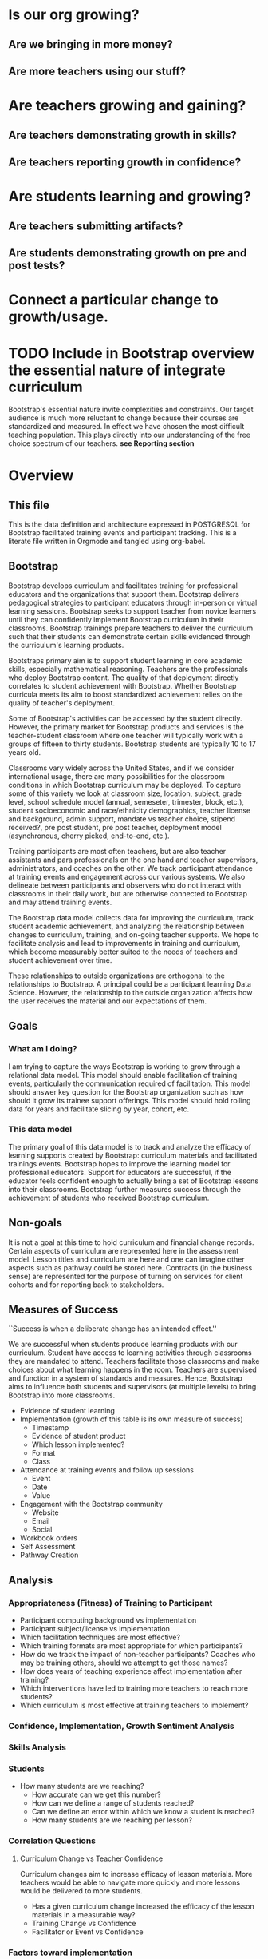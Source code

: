 #+PROPERTY: header-args :engine postgresql
#+PROPERTY: header-args :exports code
#+PROPERTY: header-args :tangle yes
#+STARTUP: content
* Is our org growing?
** Are we bringing in more money?
** Are more teachers using our stuff?
* Are teachers growing and gaining?
** Are teachers demonstrating growth in skills?
** Are teachers reporting growth in confidence?
* Are students learning and growing?
** Are teachers submitting artifacts?
** Are students demonstrating growth on pre and post tests?
* Connect a particular change to growth/usage.

* TODO Include in Bootstrap overview the essential nature of integrate curriculum
Bootstrap's essential nature invite complexities and constraints. Our
target audience is much more reluctant to change because their courses
are standardized and measured. In effect we have chosen the most
difficult teaching population. This plays directly into our
understanding of the free choice spectrum of our teachers. *see Reporting section*
* Overview
:PROPERTIES:
:VISIBILITY: folded
:END:
** This file
This is the data definition and architecture expressed in POSTGRESQL
for Bootstrap facilitated training events and participant
tracking. This is a literate file written in Orgmode and tangled using
org-babel.

** Bootstrap
Bootstrap develops curriculum and facilitates training for
professional educators and the organizations that support
them. Bootstrap delivers pedagogical strategies to participant
educators through in-person or virtual learning sessions. Bootstrap
seeks to support teacher from novice learners until they can
confidently implement Bootstrap curriculum in their
classrooms. Bootstrap trainings prepare teachers to deliver the
curriculum such that their students can demonstrate certain skills
evidenced through the curriculum's learning products.

Bootstraps primary aim is to support student
learning in core academic skills, especially
mathematical reasoning. Teachers are the
professionals who deploy Bootstrap content. The
quality of that deployment directly correlates to
student achievement with Bootstrap.  Whether
Bootstrap curricula meets its aim to boost
standardized achievement relies on the quality of
teacher's deployment.

Some of Bootstrap's activities can be accessed by the student
directly. However, the primary market for Bootstrap products and
services is the teacher-student classroom where one teacher will
typically work with a groups of fifteen to thirty students. Bootstrap
students are typically 10 to 17 years old.

Classrooms vary widely across the United States, and if we consider
international usage, there are many possibilities for the classroom
conditions in which Bootstrap curriculum may be deployed. To capture
some of this variety we look at classroom size, location, subject,
grade level, school schedule model (annual, semeseter, trimester,
block, etc.), student socioeconomic and race/ethnicity demographics,
teacher license and background, admin support, mandate vs teacher
choice, stipend received?, pre post student, pre post teacher,
deployment model (asynchronous, cherry picked, end-to-end, etc.).

Training participants are most often teachers, but are also teacher
assistants and para professionals on the one hand and teacher
supervisors, administrators, and coaches on the other. We track
participant attendance at training events and engagement across our
various systems. We also delineate between participants and observers
who do not interact with classrooms in their daily work, but are
otherwise connected to Bootstrap and may attend training events.

The Bootstrap data model collects data for improving the curriculum,
track student academic achievement, and analyzing the relationship
between changes to curriculum, training, and on-going teacher
supports. We hope to facilitate analysis and lead to improvements in
training and curriculum, which become measurably better suited to the
needs of teachers and student achievement over time.

These relationships to outside organizations are orthogonal to the
relationships to Bootstrap. A principal could be a participant
learning Data Science. However, the relationship to the outside
organization affects how the user receives the material and our
expectations of them.

** Goals
*** What am I doing?
I am trying to capture the ways Bootstrap is working to grow through a
relational data model.  This model should enable facilitation of
training events, particularly the communication required of
facilitation.  This model should answer key question for the Bootstrap
organization such as how should it grow its trainee support
offerings. This model should hold rolling data for years and
facilitate slicing by year, cohort, etc.

*** This data model
The primary goal of this data model is to track and analyze the
efficacy of learning supports created by Bootstrap: curriculum
materials and facilitated trainings events.  Bootstrap hopes to
improve the learning model for professional educators. Support for
educators are successful, if the educator feels confident enough to
actually bring a set of Bootstrap lessons into their
classrooms. Bootstrap further measures success through the achievement
of students who received Bootstrap curriculum.
** Non-goals
It is not a goal at this time to hold curriculum and financial change
records.  Certain aspects of curriculum are represented here in the
assessment model. Lesson titles and curriculum are here and one can
imagine other aspects such as pathway could be stored here.  Contracts
(in the business sense) are represented for the purpose of turning on
services for client cohorts and for reporting back to stakeholders.
** Measures of Success
``Success is when a deliberate change has an intended effect.''

We are successful when students produce learning products with our
curriculum. Student have access to learning activities through
classrooms they are mandated to attend. Teachers facilitate those
classrooms and make choices about what learning happens in the
room. Teachers are supervised and function in a system of standards and
measures. Hence, Bootstrap aims to influence both students and
supervisors (at multiple levels) to bring Bootstrap into more
classrooms.

- Evidence of student learning
- Implementation (growth of this table is its own measure of success)
  - Timestamp
  - Evidence of student product
  - Which lesson implemented?
  - Format
  - Class
- Attendance at training events and follow up sessions
  - Event
  - Date
  - Value
- Engagement with the Bootstrap community
  - Website
  - Email
  - Social
- Workbook orders
- Self Assessment
- Pathway Creation
** Analysis
*** Appropriateness (Fitness) of Training to Participant
- Participant computing background vs implementation
- Participant subject/license vs implementation
- Which facilitation techniques are most effective?
- Which training formats are most appropriate for which participants?
- How do we track the impact of non-teacher participants? Coaches who may be training others, should we attempt to get those names?
- How does years of teaching experience affect implementation after training?
- Which interventions have led to training more teachers to reach more students?
- Which curriculum is most effective at training teachers to implement?
*** Confidence, Implementation, Growth Sentiment Analysis
*** Skills Analysis
*** Students
- How many students are we reaching?
  - How accurate can we get this number?
  - How can we define a range of students reached?
  - Can we define an error within which we know a student is reached?
  - How many students are we reaching per lesson?
*** Correlation Questions
**** Curriculum Change vs Teacher Confidence
Curriculum changes aim to increase efficacy of lesson materials. More teachers would be able to navigate more quickly and more lessons would be delivered to more students.
- Has a given curriculum change increased the efficacy of the lesson materials in a measurable way?
- Training Change vs Confidence
- Facilitator or Event vs Confidence
*** Factors toward implementation
In the United States teachers are the primary driver of what lessons
get taught in their classrooms. However, a wide range of mandates of a
variety of strengths and types are placed upon teachers as they make
curricular decisions.  Teachers using Bootstrap curriculum in their
classroom are influenced by many factors. In some cases teachers are
required to teach certain lessons. In other cases teachers are
choosing to use Bootstrap lessons, who otherwise are not required.
Using Bootstrap can be seen on a teacher-choice spectrum. We seek to
know as much about the motivations behind teachers bringing Bootstrap
into their classrooms as possible.  Other factors affecting teachers
bringing Bootstrap into the classroom include:
- influence of colleagues
- desire to learn or grow themselves
- desire to increase student motivation
- 
**** Compelled Implementation
Teachers may have mandates that compell them to use a certain
curriculum. Mandates placed on teachers vary in strength, how much of
the teacher's work is prescribed and type, which aspects of the
teacher's work are constrained. These mandates include:
- textbook requirements
- online learning platform and gradebook requirements
- technology or computer science requirements (these may include a number of hours or certain standards)
- or, full curriculum mandates
**** Free choice implementation
Some teachers have a great deal of freedom in what or how they teach,
while others have only some freedom of choice.  Certain subject areas
are more prescribed than others.  Standardized testing has a large
impact on teacher freedom even when the teacher is not under a direct
mandate. The phrase "teaching to the test" describes the common
phenomenon of modeling curriculum based on the end of the year
examinations. Curriculum that does not look like the exam is less
likely to be used. This phenomenon is more likely to be found where
student achievement on the exam is not as predictably guaranteed.
** Reporting
Bootstrap partners are in the business of supporting student
learning. Additionally partners may have special interest in a particular
student grouping.

Partners may employ teachers and run schools or they may be an organization or
foundation that is interested in education, technology, equity, or other special
interest that overlaps with Bootstrap products and service

Partners are interested in how well the curriculum supports student
achievement. Bootstrap's niche is supporting student learning in traditional
core subjects such as Algebra.

*** Attendance Reports
- Cohort attendance, sent to cohort admins (unified by contract)
- 
*** Pre Post Diagnostic Results Analysis
- teacher/participant pre/post from trainings
- aggregated classroom pre/post on Bootstrap diagnostics
- pre/post diagnostics from classroom final exam
*** Implementation Reports
*** Standardized Achievement
Are students achieving higher outcomes on standardized exams that they would already be required to take?
Some teachers administer their own diagnostics, and this practice is increasingly more common in administrative mandates.
** Grain
The grain in our data model is the professional educator and the
classrooms they work in. We measure the efficacy of the training
experience as it relates to various factors in the life of a
professional educator. We collect reactions to our trainings and
followup for a period of time as the teacher attempts to bring
Bootstrap curriculum into the classroom. Pre and post test student
data stops at the teacher level. We do not track students as entities
or store any individual student data.
** Definitions
*** Teacher
has a role within their organization that places them in front of
students for the majority of their day.  Teachers spend the majority
of their professional time interacting with students, and have the
largest and most direct role in affecting student outcomes and the
quality of the Bootstrap implementation.

*** Student
Bootstrap students are 10-17 years old, live primarily in the lower 48
states, and attend school in grades 5-12.

*** Partners
Bootstrap interacts with partners who develop or
support teacher excellence through continued
education or "professional development" for
teachers. Partners include districts, non-profit,
private foundations, corporations, states, and
schools. Individual teachers also join open
enrollment events and may be paying out of pocket.

*** Stipend
Teachers often receive some form of compensation
from their school, district, or supporting
organization.

*** Partner Reports
Partners often request reports, especially
attendance, which they use to track participant
participation and to validate stipends. The
partner may or may not have requirements for the
form of the report.

*** Professional educators
are often teachers or have had experience in the classroom, but can
also be administrators, paraprofessionals, learning coaches, or
department coordinators. We wish to track the changing role our
professional educators have to their profession and employer. We wish
to know a teachers current schedule and where in that schedule they
have been able to utilize Bootstrap curricula or pedagogy.

*** Administrators
Administrators have a role to their organization that places them
supporting teachers for the majority of their day. They are sometimes
the point persons on the contracts (cohort admin), who create training
events and build cohorts. More often teachers are beholden to
administrators who are not directly connected to Bootstrap, but who
may have a large role in the teacher's implementation.

*** Implementation
describes a teacher using Bootstrap curriculum with
their students. Bootstrap curriculum is designed to fit in as a module
into existing classes with established goals. Teachers using Bootstrap
in their classes have identified a learning goal or series of goals
that Bootstrap curriculum covers. Depending on the course objectives
and grade band of students different swaths of curriculum are
available. Implementation is a description of the context in which a
teacher is using Boostrap, to what depth and what breadth.

*** Student achievement
measures show gains through
pre and post diagnostics of skills covered by the
Bootstrap curriculum. These skills overlap between
Bootstrap curriculum, but have different contexts
that they support. Student learning requires both
high quality curriculum and high quality
deployment by the teacher.

*** Curriculum End User
The end users of Bootstrap curriculum are students, who will be using tools like
the Pyret or CODAP to build projects.

*** Training End User
The end users of Bootsrap trainings are
teachers. In most cases the person in the chair is
a teacher, who will bring the training, pedagogy,
and curriculum back to students in their
classroom.

*** Learning Coach
Sometimes the participant works alongside teachers and will take the
learning from Bootstrap back to their teachers in their own
professional enrichment setting.

*** Cohort
A cohort is a group of teachers supported by a particular
contract. Cohorts begin with a training event and a certain date. 

*** Cohort Admin
Within a Bootstrap contract the point persons for the partner
organization are the admins of the contracted event. Admins receive
reporting and communication about their cohort. Cohort admins track teacher
attendance at training events and may disperse stipends to teachers
based on deliverables.

*** Master Teacher in Training
Has been in trainings for several years and demonstrated proficiency across the concept map

*** Master Teacher
Can co-lead a professional development, run coaching sessions, and moderate on the question forum.

*** Facilitator
Training events are facilitated by Bootstrap Master Teachers who have
been trained to facilitate events. Typically Master Teachers co-lead
for a period of time before they facilitate events by themselves. A
facilitator is the primary point person for training participants
during and immediately after the training event.

*** Coach
A coach is a Bootstrap Master teacher supporting groups of teachers
through short regular sessions. These sessions are largely driven by
the questions and needs of teachers in the process of using Bootstrap
curriculum in their classrooms.

*** Professional Development
A training event that covers an entire curriculum is considered
professional development. Participants in professional development
events are trained as both student and teacher. They must understand
the curriculum and the pedagogy behind key point in the curriculum.

*** Participant Life Cycle
- Intake
- Onboarding
- Training
- Implementation with Support
- Solo Implementation
- Repeated training
- Second curriculum
- Master Teacher in Training
- Master Teacher


*** Partners
Reports for partners include
- a teacher level attendance report
- a teacher level proficiency report
- cohort aggregations
- implementation reports
*** Internal analysis
- Interventions over time
- Teacher retention
- Types of facilitation experience vs implementation
- Teaching context vs implementation
  
** Dimensions
*** Dimension Hierarchy
- Contact
  - User #subset, rather than child
    - Enrollment
- Curriculum
  - Skills
- Partner
  - Contract
- Cohort
  - Participant
- Event
  - User
  - Enrollments
    - Role
      - Facilitator
      - Participant
      - Admin
      - Master teacher in training
      - Ambassador #not really an enrollment role
- States
  - Districts
    - Schools
      - Classes
	- Teachers
	  - Implementations
*** Dimension Tables and Attributes
- Contact
  - id
  - name
  - email
  - phone
  - where from?
  - opt in list #how/where to track email opt-in?
- User
  - contact_id
  - date_added
- Partner Org #could this be a district?
  - id
  - Name
  - Type ('non-profit', 'government', 'private')
  - Admins
- School
  - school_id
  - Name
  - Location #what is location?
  - Grade band (e.g. '9-12')
  - Demographic #what is demographic?
  - District REFERENCES ("District") "district_id"
  - Address #what is an address 
- District #this is a school umbrella or support organization
  - district_id
  - State
- Facilitator
- Contract
- Event
- Year
- Curriculum (Data Science, Data Science CODAP, Early Math, Algebra, Algebra 2)
- Learning Model #what is a learning model
- Skill #breaking down Bootstrap curriculum to the skill level. this
  is our product.
- Location
  - Street Address
  - City
  - State
  - Zipcode
  - Country
- Demographic
  - race ('American Indian or Alaska Native', 'Asian', 'Black or African American', 'Native Hawaiian or Other Pacific Islander', 'White' )
  - ethnicity ('Hispanic or Latino', 'Not Hispanic or Latino')
  - grade_band
  - setting ('urban', 'rural', 'suburban')
  - socio-economic status
- Type
- Certification
  - teacher_id
  - state
  - subject
  - grade_band
  - type #what is this?
- Class
  - teacher_id
  - subject
  - student_demographics #what is this?
  - start_date
  - end_date
- Role
  - teacher_id
  - school_id
  - role ('teacher', 'paraprofessional', 'supervisor', 'coach',
    'coordinator')
  - start date
  - end date
- Coaching
- Stipend
- Partner report request
- Admin support #capture the relationship between
  this teacher and the surrounding professional
  environment
- Student achievement
- Subject
- Course
- Standard

*** Explanation
All (most) schools have districts or other support organizations.  Partner
organizations build contracts with Bootstrap to train cohorts of educators. A
partner organization could also be a district and referenced with a foreign key.

*** TODO How to represent indepent schools?
** Facts
- Implementation
  - Start Data
  - End Data
  - Class
- Class
  - School
  - # Students
  - Demographics
  - Grade Level
  - Course Name
  - Subject
  - Level
- School
  - Name
  - District/Org
  - Student Age or Grade Range
  - City
  - State
  - Address
  - Principal
  - Website
  - Gradebook/LMS Software
  - Tech Affiliation, Google, MSFT, etc.
  - CS Affiliation, Code.org, PLTW, etc.
- District
  - Name
  - State
  - Serving Zip Codes
  - Website
- Comm Preferences    
- Feedbacks
  - Confidence
  - Appropriateness
- Event Cohorts
  - event_id
  - teacher_id
- Year Cohorts
- Comments
  - teacher_id
  - commenter_id
  - comment
  - date
  - time
  - tags
  - refer_to
- Attendances
  - teacher_id
  - event_id
  - attendance_value
  - attenadance_date
  - attendance_period
- Assessments
  - teacher_id
  - title
  - context
  - cohort_id
  - skill
  - evidence
  - rating
  - rater
  - date
    
* Data Model
** Core Entity (Primary Dimensions) Tables
These tables are descriptive data elements that make up the relationships in our
system. They represent everything we know about the people, organizations, and
events in our facilitation ecosystem.
*** Contacts
Anyone who has interacted with Bootstrap, who ever
signed up for an event, even if they did not
attend. Anyone who joined the mailing list through
a web form, reached out directly to Bootstrap
staff, messaged through social media, requested
answer keys, or joined Discourse.

#+begin_src sql
  CREATE TABLE IF NOT EXISTS "contacts" (
    "id" SERIAL PRIMARY KEY, --varchar(255),
    "name_first"         varchar(255), -- the legal first name, i.e. would appear on DL
    "name_last"          varchar(255),
    "name_first_alt"     varchar(255), -- usually shortened nick name, e.g. David -> Dave
    "name_last_alt"      varchar(255), -- usually for married name change
    "email_personal"     varchar(255), -- email that persists after job change
    "email_professional" varchar(255)  -- email that changes with job change
    "employer"           varchar(255)
    "job_title"          varchar(255)
  );

#+end_src
*** Users
All of the individual persons who make up the Bootstrap event
facilitation ecosystem. Users are required to submit a full personal
and professional questionaire. Contacts become users when they have
completed training paperwork.

#+begin_src sql
  CREATE TABLE users ( userID varchar(255), contactID varchar(255)
    REFERENCES contacts (contactID), lastName varchar(255), firstName
    varchar(255), userAddress varchar(255), userCity varchar(255),
    userState varchar(255), homePhone varchar(15), cellPhone
    varchar(15), workPhone varchar(15), gender varchar(255) REFERENCES
    gender (genderID), race varchar(255) REFERENCES race (raceID) );
#+end_src
*** Events
Bootstrap facilitates events for professional educators. These events focus on
the conceptual understanding and implementation of Bootstrap curriculum.

#+begin_src sql
  CREATE TABLE "events" ( "event_id" varchar(255), eventName
    varchar(255), eventDays int CONSTRAINT positive_days CHECK
    (eventDays > 0),
    --length in days eventType varchar(255) REFERENCES eventTypes
    (typeID), eventFormat varchar(255) REFERENCES eventFormats
    (formatID), );

#+end_src

*** Organizations
Bootstrap partners with external organizations to build contracts
for facilitated events. Organizations can be municipal or state
level education districts, non-profits, individual schools, private
individuals, or Bootstrap itself.
- State
- Main Email
- Type

#+begin_src sql
  --Main Tables Users, Organizations, Events CREATE TABLE organizations
  ( orgID varchar(255), orgAddress varchar(255), orgCity varchar(255),
  orgState varchar(255) );

#+end_src

*** Teaching programs (schedule of classes)
#+begin_src sql
  -- a class in a teachers program tells us the subject and grade level
  where the teacher will be interacticng with students CREATE TABLE IF
  NOT EXISTS "classes" ( "teacher_id" , "class_id" PRIMARY KEY,
  "class_name" , "class_subject" SUBJECT, "class_gradelevel" GRADELEVEL,
  "class_start_date" DATE, "class_end_date" DATE, CONSTRAINT
  "fk_teacher" FOREIGN KEY ("teacher_id") REFERENCES "users" ("user_id")
  );
#+end_src

#+begin_src sql
  CREATE TABLE IF NOT EXISTS "certification" ( -- tracks the
  certifications relative to state wide professional educators
  "teacher_id" varchar(255), "cert_id" varchar(255), "state_ab"
  varchar(2), "title" varchar(255), "subject" varchar(255), CONTSTRAINT
  "fk_teacher" FOREIGN KEY ("teacher_id") REFERENCES "users" ("user_id")
  );

#+end_src

*** Assessment Instruments

#+begin_src sql
  CREATE TABLE assessments ( assessmentID varchar(255) );

#+end_src

*** Feedback Instruments
*** Attribute (Derived) Tables
*** Locations
*** Licenses
*** Schools
*** Districts
*** Roles
*** Textbooks

#+begin_src sql
  CREATE TABLE Textbooks ( textBookID varchar(255), textBookName
    varchar(255), textBookPublisher varchar(255) );


#+end_src

*** TODO Communication Preferences (Opt In/Out)
** Relationship (Facts) Tables

*** Internal and external roles

People have different relationships to our facilitated events. Current roles
relative to events are Facilitator, Participant, Admin, and Master Teacher in
Training.

*** User-Event Roles (Enrollments)
#+begin_src sql

  --Relationship Tables

  CREATE TABLE enrollments ( enrollmentID varchar(255), userID
    varchar(255) REFERENCES Users (UserID) );

#+end_src
*** User-Organization Roles (OrgRoles)

#+begin_src sql
  CREATE TABLE orgRoles ( userID varchar(255) REFERENCES users (UserID),
    orgID varchar(255) REFERENCES organizations (OrgID), roleID
    varchar(255) REFERENCES roles (RoleID)

  CREATE TABLE Enrollments ( EnrollmentID varchar(255), UserID
    varchar(255) REFERENCES Users (UserID) );
#+end_src

*** User-Organization Roles (UserOrganizationRoles)

#+begin_src sql
  CREATE TABLE UserOrganizationRoles ( UserID varchar(255) REFERENCES
    Users (UserID), OrgID varchar(255) REFERENCES Organizations (OrgID),
    RoleID varchar(255) REFERNCES Roles (RoleID)

  );

#+end_src

*** Comments

#+begin_src sql

  CREATE TABLE comments ( authorUserID varchar(255), regardingUserID
    varchar(255), commentDate varchar(255), tagUserID varchar(255),
    commentType varchar(255)
  );

#+end_src

*** User-Event-Attendance (Attendance)

#+begin_src sql

  CREATE TABLE attendance ( serID varchar(255), eventID varchar(255),
    attendanceDate Date, attendancePeriod varchar(255), attendanceValue
    varchar(255)

  );

#+end_src

*** Contracts

Organizations and individual create contracts with
Bootsrap that lead to the create

#+begin_src sql
  CREATE TABLE Contracts ( ContractID varchar(255), OrgID varchar(255)
    REFERENCES Organizations (OrgID), EventID varchar(255) REFERENCES
    Events (EventID) );
#+end_src

*** Coaching

Coaching is included in some contracts. The
coaching table is a postive entry table. Users
present in the coaching table are invited to
coaching sessions throughout the year. Enrollment
in coaching is for one year and is specific to a
curriculum. Usually you are assigned coaching for
the curriculum in which you were trained in the
same calendar year.

#+begin_src sql
  CREATE TABLE Coaching ( -- Coaching is a postive entry table. A user
  found in this table has -- coaching included in their contract );
#+end_src

*** Assessment Instrument Data

#+begin_src sql

  CREATE TABLE instrumentData ( instrumentDataID varchar(255), userID
    varchar(255) REFERENCES Users (userID), submitted varchar(255)
    timestamp with time zone, instrumentData text );

#+end_src
*** Custom Data Types

I'm still working out which helper collections are ENUMs.

types and which we add to a helper table. My intuition is that there are short
sets that we know already and that aren't likely to change, such as race, and
there are longer sets like the textbooks that might continue to grow.

*** Enrollment Roles
These are the roles with respect to our enrollment relationship. They answer the
question what are you doing as part of this event. This list could grow as the
type and complexity of event planning changes.

Some rules attached to these roles. For example, perhaps a participant cannot be
enrolled to an event before a facilitator has first been enrolled.

#+begin_src sql
  CREATE TYPE "enrollment_roles" AS ENUM ('facilitator', 'participant',
  'admin', 'master teacher in training' );
#+end_src

*** Race and Ethnicity

#+begin_src sql
  CREATE TYPE race AS ENUM ('American Indian or Alaska Native', 'Asian',
  'Black or African American', 'Native Hawaiian or Other Pacific
  Islander', 'White' );

  CREATE TYPE ethnicity AS ENUM ('Hispanic or Latino', 'Not Hispanic or
  Latino' );
#+end_src

*** Gender

#+begin_src sql
  CREATE TYPE gender AS ENUM ('Male', 'Female', 'Transgender', 'None of
  these');

#+end_src

*** License

#+begin_src sql
  CREATE TYPE license AS ENUM ('Math', 'Science', 'Social Studies',
  'English', 'Language other than English', 'Elementary General Ed',
  'Special Education');

  CREATE TABLE license ( userID varchar(255) REFERENCES users (userID),
    license varchar(255), licenseState varchar(255) );

#+end_src

*** Organization Types

*** TODO What are the organization types we interact with?
Is this redundant from Insightly?
#+begin_src sql
  CREATE TYPE orgTypes AS ENUM ('Non-profit', 'For-profit', 'School',
  'District', 'State Government Office', 'Foundation');

#+end_src

*** Subjects Taught

#+begin_src sql
  CREATE TYPE subjectsTaught AS ENUM ('AP', 'Algebra', 'Geometry',
  'Biology' );

#+end_src

*** Grades Taught

#+begin_src sql

  CREATE TYPE "grades_taught" AS ENUM ('1st', '2nd', '3rd', '4th',
  '5th', '6th', '7th', '8th', '9th', '10th', '11th', '12th');

#+end_src

*** Event Formats

#+begin_src sql

  CREATE TYPE "event_formats" AS ENUM ('Intensive', 'Distributed',
  'One-day', '2-hour' );

#+end_src

*** Event Types

#+begin_src sql
  CREATE TYPE eventTypes AS ENUM ('Full PD', 'Intro PD', 'Coaching',
  'Academic Year Workshop' );

#+end_src

*** Curricula

#+begin_src sql
  CREATE TYPE curricula AS ENUM ('Algebra', 'Data Science', 'Physics',
  'Algebra 2', 'Early Math', 'Data Science (CODAP)' );

#+end_src

* The Teacher Journey
** The Bootstrap Participant Landscape
Professional educators find themselves in a Bootsrap training from a
variety of pathways. Typically, partner organizations build training
contracts for cohorts of teachers, which leads to participants with a
range of motivations and prior knowledge.

Bootstrap curriculum is freely available on the internet. Teachers
attend trainings (and have done so for many years), and those who have
been trained contiue to expose others. Teachers who attend Bootstrap
trainings generally love their experience, hence word of mouth brings
teachers in.
**** TODO Add data table for how you connect to bootstrap
This is to distinguish from the teacher added by an administrator without intrinsic interest

** The Timespan of a Teacher Journey

How long does a teacher receive support and monitoring? Educators can
attend multiple workshops. Does the clock reset? Do we track cohort
contracts, which may have different time lengths for continued
support? Do we continue to assess teaching confidence and strength of
implementation and offer support as long as the teacher is using
Bootstrap curricula? What is the average or typical journey? Are their
logical subsets that may have different typical journeys?

Analysis of our current implementers will help. We have responses to the
implementation survey. We have attendance at coaching and we have on-going
contact. In the future we hope to have users log into a website where we can
track lesson plan usage and custom pathways.

** Milestones
*** Year 1
*** Year 2
*** Year 3
** Communication Plan
*** First Contact
First contact can be casual or formal. Casual contacts include requests for
information through web forms, posting or emailing questions, and tags on social
media. Formal contacts are typically enrolled in a workshop; the first they hear
from us would be a formal welcome to a training event with logistic information.
*** Preworkshop Intake Data
Information prior to enrolling in a full training scenario is used to
ensure the training is appropriate for the participant, the
training addresses participant needs, and . So, what do we want or need to know
about our teachers?

We want to know how to contact them. We want to know two email
addresses for each person: their school or organization based address
and a personal or persistent address that would not change if they
left their current position. Teachers may change schools, but they
remain Bootstrap teachers.

We want to know about their training and prior
experience. Professional educators typically hold certification and
licensure. Their state has typically granted and certification and
their municipallity has licensed them to teach in the district. A
teacher could work at an independent school and have no certification
or licensure. A teacher could be instructing classes within their
licensed area or outside of it.

We want to know about the classes they are currently teaching and the classes
they plan to teach next year. We want to know the subject and grade level of
those classes, which may be different for each class. Hence, we actually want a
siimplified class program for each of our participants.

** On-going Support and Monitoring
** The Journey to Master Teacher
